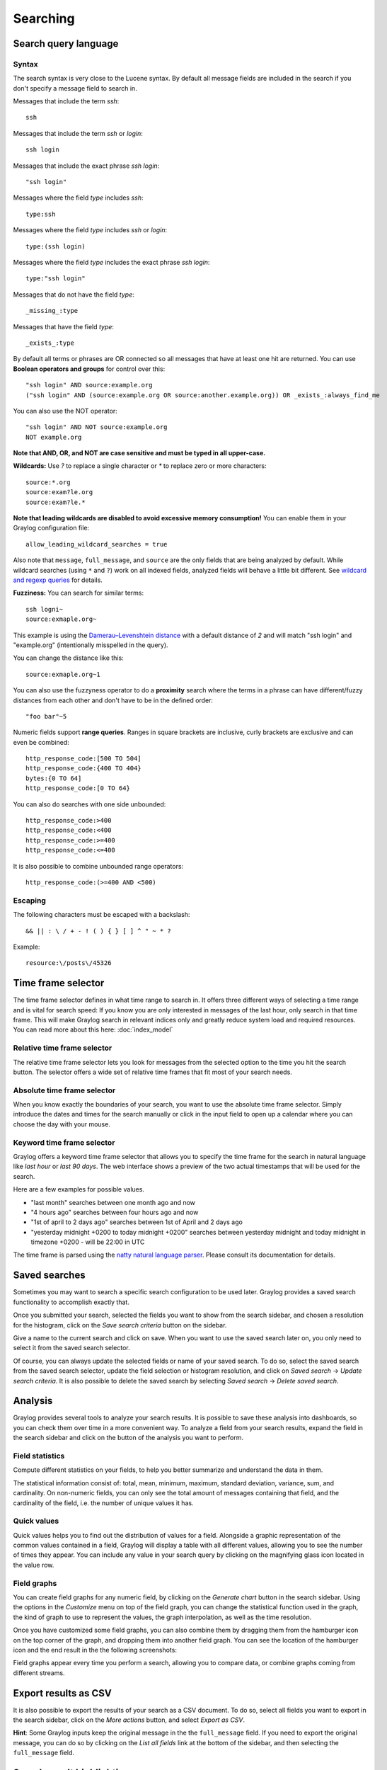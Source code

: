 *********
Searching
*********

Search query language
=====================

Syntax
^^^^^^

The search syntax is very close to the Lucene syntax. By default all message fields are included in the search if you don't specify a message
field to search in.

Messages that include the term *ssh*::

  ssh

Messages that include the term *ssh* or *login*::

  ssh login

Messages that include the exact phrase *ssh login*::

  "ssh login"

Messages where the field *type* includes *ssh*::

  type:ssh

Messages where the field *type* includes *ssh* or *login*::

  type:(ssh login)

Messages where the field *type* includes the exact phrase *ssh login*::

  type:"ssh login"

Messages that do not have the field *type*::

  _missing_:type

Messages that have the field *type*::

  _exists_:type

By default all terms or phrases are OR connected so all messages that have at least one hit are returned. You can use
**Boolean operators and groups** for control over this::

  "ssh login" AND source:example.org
  ("ssh login" AND (source:example.org OR source:another.example.org)) OR _exists_:always_find_me

You can also use the NOT operator::

  "ssh login" AND NOT source:example.org
  NOT example.org

**Note that AND, OR, and NOT are case sensitive and must be typed in all upper-case.**

**Wildcards:** Use `?` to replace a single character or `*` to replace zero or more characters::

  source:*.org
  source:exam?le.org
  source:exam?le.*

**Note that leading wildcards are disabled to avoid excessive memory consumption!** You can enable them in
your Graylog configuration file::

  allow_leading_wildcard_searches = true

Also note that ``message``, ``full_message``, and ``source`` are the only fields that are being analyzed by default.
While wildcard searches (using ``*`` and ``?``) work on all indexed fields, analyzed fields will behave a little bit different.
See `wildcard and regexp queries <https://www.elastic.co/guide/en/elasticsearch/guide/2.x/_wildcard_and_regexp_queries.html>`_ for details.

**Fuzziness:** You can search for similar terms::

  ssh logni~
  source:exmaple.org~

This example is using the `Damerau–Levenshtein distance <http://en.wikipedia.org/wiki/Damerau-Levenshtein_distance>`_ with a default
distance of *2* and will match "ssh login" and "example.org" (intentionally misspelled in the query).

You can change the distance like this::

  source:exmaple.org~1

You can also use the fuzzyness operator to do a **proximity** search where the terms in a phrase can have different/fuzzy
distances from each other and don't have to be in the defined order::

  "foo bar"~5

Numeric fields support **range queries**. Ranges in square brackets are inclusive, curly brackets are exclusive and can
even be combined::

  http_response_code:[500 TO 504]
  http_response_code:{400 TO 404}
  bytes:{0 TO 64]
  http_response_code:[0 TO 64}

You can also do searches with one side unbounded::

  http_response_code:>400
  http_response_code:<400
  http_response_code:>=400
  http_response_code:<=400

It is also possible to combine unbounded range operators::

  http_response_code:(>=400 AND <500)

Escaping
^^^^^^^^

The following characters must be escaped with a backslash::

  && || : \ / + - ! ( ) { } [ ] ^ " ~ * ?

Example::

  resource:\/posts\/45326

Time frame selector
===================

The time frame selector defines in what time range to search in. It offers three different ways of selecting a time range and
is vital for search speed: If you know you are only interested in messages of the last hour, only search in that time frame.
This will make Graylog search in relevant indices only and greatly reduce system load and required resources. You can read
more about this here: :doc:`index_model`

.. image:: /images/queries_time_range_selector.png

.. _relative-time-frame-selector:

Relative time frame selector
^^^^^^^^^^^^^^^^^^^^^^^^^^^^
The relative time frame selector lets you look for messages from the selected option to the time you hit the search button. The selector
offers a wide set of relative time frames that fit most of your search needs.

Absolute time frame selector
^^^^^^^^^^^^^^^^^^^^^^^^^^^^
When you know exactly the boundaries of your search, you want to use the absolute time frame selector. Simply introduce the dates and
times for the search manually or click in the input field to open up a calendar where you can choose the day with your mouse.

Keyword time frame selector
^^^^^^^^^^^^^^^^^^^^^^^^^^^

Graylog offers a keyword time frame selector that allows you to specify the time frame for the search in natural language like *last hour* or *last 90 days*. The web interface shows a preview of the two actual timestamps that will be used for the search.

.. image:: /images/queries_keyword_time_selector.png

Here are a few examples for possible values.

* "last month" searches between one month ago and now
* "4 hours ago" searches between four hours ago and now
* "1st of april to 2 days ago" searches between 1st of April and 2 days ago
* "yesterday midnight +0200 to today midnight +0200" searches between yesterday midnight and today midnight in timezone +0200 - will be 22:00 in UTC

The time frame is parsed using the `natty natural language parser <http://natty.joestelmach.com/>`_. Please consult its documentation for details.

Saved searches
==============
Sometimes you may want to search a specific search configuration to be used later. Graylog provides a saved search functionality
to accomplish exactly that.

Once you submitted your search, selected the fields you want to show from the search sidebar, and chosen a resolution for the histogram, click on
the *Save search criteria* button on the sidebar.

.. image:: /images/saved_search_create.png

Give a name to the current search and click on save. When you want to use the saved search later on, you only need to select it from the saved search
selector.

.. image:: /images/saved_search_selector.png

Of course, you can always update the selected fields or name of your saved search. To do so, select the saved search from the saved search selector,
update the field selection or histogram resolution, and click on *Saved search* -> *Update search criteria*. It is also possible to delete the saved
search by selecting *Saved search* -> *Delete saved search*.

.. image:: /images/saved_search_update.png

Analysis
========
Graylog provides several tools to analyze your search results. It is possible to save these analysis into dashboards, so you can check them over
time in a more convenient way. To analyze a field from your search results, expand the field in the search sidebar and click on the button of the
analysis you want to perform.

.. image:: /images/search_analysis.png


.. _field_statistics:

Field statistics
^^^^^^^^^^^^^^^^
Compute different statistics on your fields, to help you better summarize and understand the data in them.

The statistical information consist of: total, mean, minimum, maximum, standard deviation, variance, sum, and cardinality. On non-numeric fields,
you can only see the total amount of messages containing that field, and the cardinality of the field, i.e. the number of unique values it has.

.. image:: /images/field_statistics.png


.. _quick_values:

Quick values
^^^^^^^^^^^^
Quick values helps you to find out the distribution of values for a field. Alongside a graphic representation of the common values contained
in a field, Graylog will display a table with all different values, allowing you to see the number of times they appear. You can include any value
in your search query by clicking on the magnifying glass icon located in the value row.

.. image:: /images/quick_values.png


.. _field_graphs:

Field graphs
^^^^^^^^^^^^
You can create field graphs for any numeric field, by clicking on the *Generate chart* button in the search sidebar. Using the options in the
*Customize* menu on top of the field graph, you can change the statistical function used in the graph, the kind of graph to use to represent
the values, the graph interpolation, as well as the time resolution.

.. image:: /images/field_graph.png

Once you have customized some field graphs, you can also combine them by dragging them from the hamburger icon on the top corner of the graph,
and dropping them into another field graph. You can see the location of the hamburger icon and the end result in the the following
screenshots:

.. image:: /images/stacked_graph_1.png
.. image:: /images/stacked_graph_2.png

Field graphs appear every time you perform a search, allowing you to compare data, or combine graphs coming from different streams.

Export results as CSV
=====================
It is also possible to export the results of your search as a CSV document. To do so, select all fields you want to export in the search
sidebar, click on the *More actions* button, and select *Export as CSV*.

.. image:: /images/export_as_csv.png

**Hint**: Some Graylog inputs keep the original message in the the ``full_message`` field. If you need to export the original message, you
can do so by clicking on the *List all fields* link at the bottom of the sidebar, and then selecting the ``full_message`` field.

Search result highlighting
==========================

Graylog supports search result highlighting since v0.20.2:

.. image:: /images/search_result_highlighting.png

Enabling/Disabling search result highlighting
^^^^^^^^^^^^^^^^^^^^^^^^^^^^^^^^^^^^^^^^^^^^^

Using search result highlighting will result in slightly higher resource consumption of searches. You can enable and disable
it using a configuration parameter in the ``graylog.conf`` of your Graylog nodes::

  allow_highlighting = true


Search configuration
====================

Graylog allows customizing the options allowed to search queries, like limiting the time range users can select or configuring the list of displayed relative time ranges.

.. image:: /images/queries_search_configuration.png

All search configuration settings can be customized using the web interface on the *System* -> *Configurations* page in the *Search configuration* section.


Query time range limit
^^^^^^^^^^^^^^^^^^^^^^

Sometimes the amount of data stored in Graylog is quite big and spans a wide time range (e. g. multiple years). In order to prevent normal users from accidentally running search queries which could use up lots of resources, it is possible to limit the time range that users are allowed to search in.

Using this feature, the time range of a search query exceeding the configured query time range limit will automatically be adapted to the given limit.

.. image:: /images/queries_query_time_range_limit.png

.. _iso_8601_duration:

The query time range limit is a *duration* formatted according to ISO 8601 following the basic format ``P<date>T<time>`` with the following rules:

========== ===========
Designator Description
========== ===========
``P``      Duration designator (for period) placed at the start of the duration representation
``Y``      Year designator that follows the value for the number of years
``M``      Month designator that follows the value for the number of months
``W``      Week designator that follows the value for the number of weeks
``D``      Day designator that follows the value for the number of days
``T``      Time designator that precedes the time components of the representation
``H``      Hour designator that follows the value for the number of hours
``M``      Minute designator that follows the value for the number of minutes
``S``      Second designator that follows the value for the number of seconds
========== ===========

Examples:

================= ===========
ISO 8601 duration Description
================= ===========
``P30D``          30 days
``PT1H``          1 hour
``P1DT12H``       1 day and 12 hours
================= ===========

More details about the format of ISO 8601 durations can be found `on Wikipedia <https://en.wikipedia.org/wiki/ISO_8601#Durations>`_.


Relative time ranges
^^^^^^^^^^^^^^^^^^^^

The list of time ranges displayed in the :ref:`relative-time-frame-selector` can be configured, too. It consists of a list of ISO 8601 durations which the users can select on the search page.

The format of the ISO 8601 durations can be looked up :ref:`here <iso_8601_duration>`.

.. image:: /images/queries_relative_timerange_options.png
